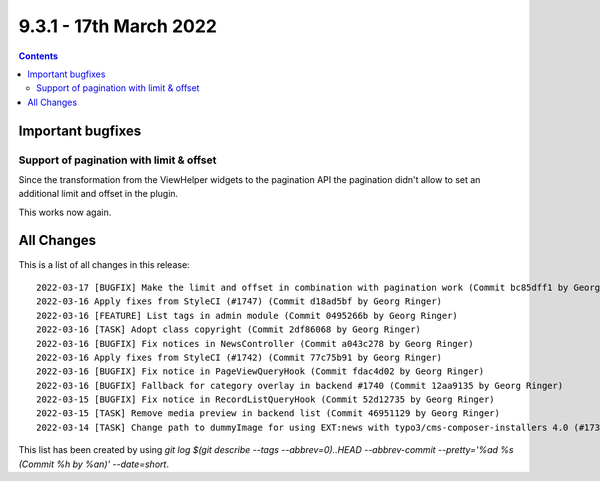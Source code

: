 9.3.1 - 17th March 2022
=======================


..  contents::
    :depth: 3

Important bugfixes
------------------

Support of pagination with limit & offset
^^^^^^^^^^^^^^^^^^^^^^^^^^^^^^^^^^^^^^^^^

Since the transformation from the ViewHelper widgets to the pagination API the
pagination didn't allow to set an additional limit and offset in the plugin.

This works now again.

All Changes
-----------
This is a list of all changes in this release: ::

    2022-03-17 [BUGFIX] Make the limit and offset in combination with pagination work (Commit bc85dff1 by Georg Ringer)
    2022-03-16 Apply fixes from StyleCI (#1747) (Commit d18ad5bf by Georg Ringer)
    2022-03-16 [FEATURE] List tags in admin module (Commit 0495266b by Georg Ringer)
    2022-03-16 [TASK] Adopt class copyright (Commit 2df86068 by Georg Ringer)
    2022-03-16 [BUGFIX] Fix notices in NewsController (Commit a043c278 by Georg Ringer)
    2022-03-16 Apply fixes from StyleCI (#1742) (Commit 77c75b91 by Georg Ringer)
    2022-03-16 [BUGFIX] Fix notice in PageViewQueryHook (Commit fdac4d02 by Georg Ringer)
    2022-03-16 [BUGFIX] Fallback for category overlay in backend #1740 (Commit 12aa9135 by Georg Ringer)
    2022-03-15 [BUGFIX] Fix notice in RecordListQueryHook (Commit 52d12735 by Georg Ringer)
    2022-03-15 [TASK] Remove media preview in backend list (Commit 46951129 by Georg Ringer)
    2022-03-14 [TASK] Change path to dummyImage for using EXT:news with typo3/cms-composer-installers 4.0 (#1739) (Commit d893d410 by Andreas Kessel)


This list has been created by using `git log $(git describe --tags --abbrev=0)..HEAD --abbrev-commit --pretty='%ad %s (Commit %h by %an)' --date=short`.
